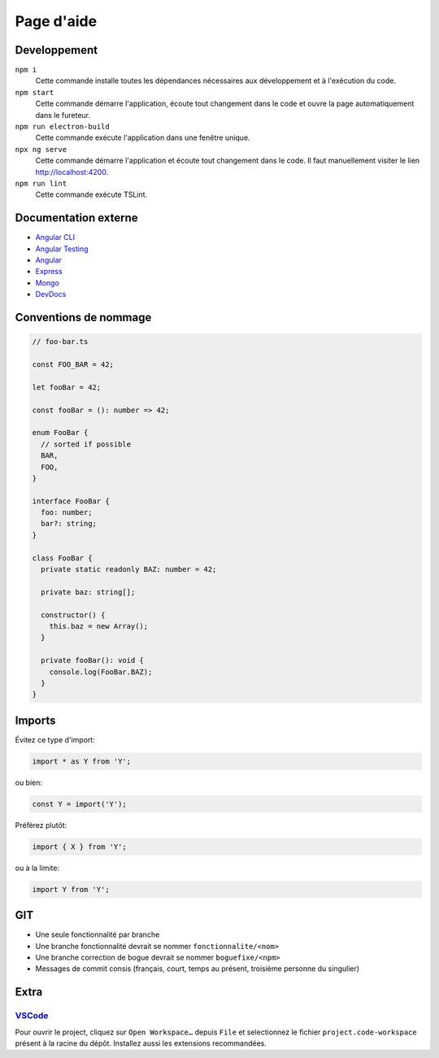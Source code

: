 ###########
Page d'aide
###########

******
Developpement
******

``npm i``
  Cette commande installe toutes les dépendances nécessaires aux développement
  et à l'exécution du code.

``npm start``
  Cette commande démarre l'application, écoute tout changement dans le code et
  ouvre la page automatiquement dans le fureteur.
  
``npm run electron-build``
  Cette commande exécute l'application dans une fenêtre unique.

``npx ng serve``
  Cette commande démarre l'application et écoute tout changement dans le code.
  Il faut manuellement visiter le lien http://localhost:4200.

``npm run lint``
  Cette commande exécute TSLint.


*********************
Documentation externe
*********************

- `Angular CLI <//github.com/angular/angular-cli/blob/master/README.md>`_

- `Angular Testing <//angular.io/guide/testing>`_

- `Angular <//angular.io/docs>`_

- `Express <//expressjs.com/en/4x/api.html>`_

- `Mongo <//docs.mongodb.com/manual/>`_

- `DevDocs <//devdocs.io>`_

**********************
Conventions de nommage
**********************

.. code-block:: ts

  // foo-bar.ts

  const FOO_BAR = 42;

  let fooBar = 42;

  const fooBar = (): number => 42;

  enum FooBar {
    // sorted if possible
    BAR,
    FOO,
  }

  interface FooBar {
    foo: number;
    bar?: string;
  }

  class FooBar {
    private static readonly BAZ: number = 42;

    private baz: string[];

    constructor() {
      this.baz = new Array();
    }

    private fooBar(): void {
      console.log(FooBar.BAZ);
    }
  }

*******
Imports
*******

Évitez ce type d'import:

.. code-block:: js

  import * as Y from 'Y';

ou bien:

.. code-block:: js

  const Y = import('Y');

Préfèrez plutôt:

.. code-block:: js

  import { X } from 'Y';

ou à la limite:

.. code-block:: js

  import Y from 'Y';

***
GIT
***

- Une seule fonctionnalité par branche

- Une branche fonctionnalité devrait se nommer ``fonctionnalite/<nom>``

- Une branche correction de bogue devrait se nommer ``boguefixe/<npm>``

- Messages de commit consis (français, court, temps au présent, troisième
  personne du singulier)

*****
Extra
*****

`VSCode <//code.visualstudio.com>`_
===================================

Pour ouvrir le project, cliquez sur ``Open Workspace…`` depuis ``File`` et
selectionnez le fichier ``project.code-workspace`` présent à la racine du dépôt.
Installez aussi les extensions recommandées.

.. vim:cc=80:tw=80:fo+=t:fo-=l
